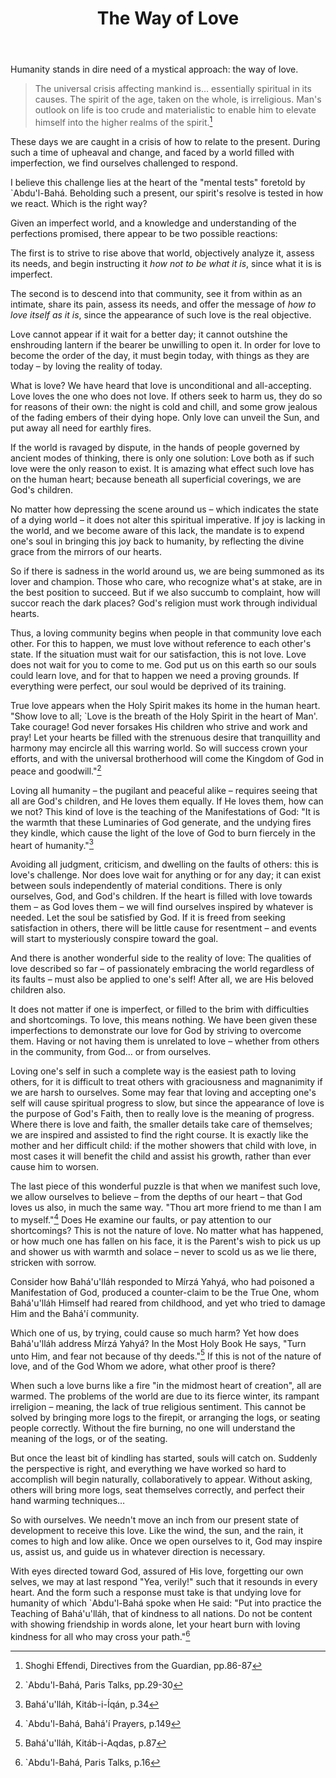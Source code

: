 :PROPERTIES:
:ID:       643A613F-5ACB-4F4D-8399-5ABF01DD55BC
:SLUG:     the-way-of-love
:END:
#+filetags: :essays:
#+title: The Way of Love

Humanity stands in dire need of a mystical approach: the way of love.

#+BEGIN_QUOTE
The universal crisis affecting mankind is... essentially spiritual in
its causes. The spirit of the age, taken on the whole, is irreligious.
Man's outlook on life is too crude and materialistic to enable him to
elevate himself into the higher realms of the spirit.[fn:1]

#+END_QUOTE

These days we are caught in a crisis of how to relate to the present.
During such a time of upheaval and change, and faced by a world filled
with imperfection, we find ourselves challenged to respond.

I believe this challenge lies at the heart of the "mental tests"
foretold by `Abdu'l-Bahá. Beholding such a present, our spirit's resolve
is tested in how we react. Which is the right way?

Given an imperfect world, and a knowledge and understanding of the
perfections promised, there appear to be two possible reactions:

The first is to strive to rise above that world, objectively analyze it,
assess its needs, and begin instructing it /how not to be what it is/,
since what it is is imperfect.

The second is to descend into that community, see it from within as an
intimate, share its pain, assess its needs, and offer the message of
/how to love itself as it is/, since the appearance of such love is the
real objective.

Love cannot appear if it wait for a better day; it cannot outshine the
enshrouding lantern if the bearer be unwilling to open it. In order for
love to become the order of the day, it must begin today, with things as
they are today -- by loving the reality of today.

What is love? We have heard that love is unconditional and
all-accepting. Love loves the one who does not love. If others seek to
harm us, they do so for reasons of their own: the night is cold and
chill, and some grow jealous of the fading embers of their dying hope.
Only love can unveil the Sun, and put away all need for earthly fires.

If the world is ravaged by dispute, in the hands of people governed by
ancient modes of thinking, there is only one solution: Love both as if
such love were the only reason to exist. It is amazing what effect such
love has on the human heart; because beneath all superficial coverings,
we are God's children.

No matter how depressing the scene around us -- which indicates the
state of a dying world -- it does not alter this spiritual imperative.
If joy is lacking in the world, and we become aware of this lack, the
mandate is to expend one's soul in bringing this joy back to humanity,
by reflecting the divine grace from the mirrors of our hearts.

So if there is sadness in the world around us, we are being summoned as
its lover and champion. Those who care, who recognize what's at stake,
are in the best position to succeed. But if we also succumb to
complaint, how will succor reach the dark places? God's religion must
work through individual hearts.

Thus, a loving community begins when people in that community love each
other. For this to happen, we must love without reference to each
other's state. If the situation must wait for our satisfaction, this is
not love. Love does not wait for you to come to me. God put us on this
earth so our souls could learn love, and for that to happen we need a
proving grounds. If everything were perfect, our soul would be deprived
of its training.

True love appears when the Holy Spirit makes its home in the human
heart. "Show love to all; `Love is the breath of the Holy Spirit in the
heart of Man'. Take courage! God never forsakes His children who strive
and work and pray! Let your hearts be filled with the strenuous desire
that tranquillity and harmony may encircle all this warring world. So
will success crown your efforts, and with the universal brotherhood will
come the Kingdom of God in peace and goodwill."[fn:2]

Loving all humanity -- the pugilant and peaceful alike -- requires
seeing that all are God's children, and He loves them equally. If He
loves them, how can we not? This kind of love is the teaching of the
Manifestations of God: "It is the warmth that these Luminaries of God
generate, and the undying fires they kindle, which cause the light of
the love of God to burn fiercely in the heart of humanity."[fn:3]

Avoiding all judgment, criticism, and dwelling on the faults of others:
this is love's challenge. Nor does love wait for anything or for any
day; it can exist between souls independently of material conditions.
There is only ourselves, God, and God's children. If the heart is filled
with love towards them -- as God loves them -- we will find ourselves
inspired by whatever is needed. Let the soul be satisfied by God. If it
is freed from seeking satisfaction in others, there will be little cause
for resentment -- and events will start to mysteriously conspire toward
the goal.

And there is another wonderful side to the reality of love: The
qualities of love described so far -- of passionately embracing the
world regardless of its faults -- must also be applied to one's self!
After all, we are His beloved children also.

It does not matter if one is imperfect, or filled to the brim with
difficulties and shortcomings. To love, this means nothing. We have been
given these imperfections to demonstrate our love for God by striving to
overcome them. Having or not having them is unrelated to love -- whether
from others in the community, from God... or from ourselves.

Loving one's self in such a complete way is the easiest path to loving
others, for it is difficult to treat others with graciousness and
magnanimity if we are harsh to ourselves. Some may fear that loving and
accepting one's self will cause spiritual progress to slow, but since
the appearance of love is the purpose of God's Faith, then to really
love is the meaning of progress. Where there is love and faith, the
smaller details take care of themselves; we are inspired and assisted to
find the right course. It is exactly like the mother and her difficult
child: if the mother showers that child with love, in most cases it will
benefit the child and assist his growth, rather than ever cause him to
worsen.

The last piece of this wonderful puzzle is that when we manifest such
love, we allow ourselves to believe -- from the depths of our heart --
that God loves us also, in much the same way. "Thou art more friend to
me than I am to myself."[fn:4] Does He examine our faults, or pay
attention to our shortcomings? This is not the nature of love. No matter
what has happened, or how much one has fallen on his face, it is the
Parent's wish to pick us up and shower us with warmth and solace --
never to scold us as we lie there, stricken with sorrow.

Consider how Bahá'u'lláh responded to Mírzá Yahyá, who had poisoned a
Manifestation of God, produced a counter-claim to be the True One, whom
Bahá'u'lláh Himself had reared from childhood, and yet who tried to
damage Him and the Bahá'í community.

Which one of us, by trying, could cause so much harm? Yet how does
Bahá'u'lláh address Mírzá Yahyá? In the Most Holy Book He says, "Turn
unto Him, and fear not because of thy deeds."[fn:5] If this is not of
the nature of love, and of the God Whom we adore, what other proof is
there?

When such a love burns like a fire "in the midmost heart of creation",
all are warmed. The problems of the world are due to its fierce winter,
its rampant irreligion -- meaning, the lack of true religious sentiment.
This cannot be solved by bringing more logs to the firepit, or arranging
the logs, or seating people correctly. Without the fire burning, no one
will understand the meaning of the logs, or of the seating.

But once the least bit of kindling has started, souls will catch on.
Suddenly the perspective is right, and everything we have worked so hard
to accomplish will begin naturally, collaboratively to appear. Without
asking, others will bring more logs, seat themselves correctly, and
perfect their hand warming techniques...

So with ourselves. We needn't move an inch from our present state of
development to receive this love. Like the wind, the sun, and the rain,
it comes to high and low alike. Once we open ourselves to it, God may
inspire us, assist us, and guide us in whatever direction is necessary.

With eyes directed toward God, assured of His love, forgetting our own
selves, we may at last respond "Yea, verily!" such that it resounds in
every heart. And the form such a response must take is that undying love
for humanity of which `Abdu'l-Bahá spoke when He said: "Put into
practice the Teaching of Bahá'u'lláh, that of kindness to all nations.
Do not be content with showing friendship in words alone, let your heart
burn with loving kindness for all who may cross your path."[fn:6]

[fn:1] Shoghi Effendi, Directives from the Guardian, pp.86-87

[fn:2] `Abdu'l-Bahá, Paris Talks, pp.29-30

[fn:3] Bahá'u'lláh, Kitáb-i-Íqán, p.34

[fn:4] `Abdu'l-Bahá, Bahá'í Prayers, p.149

[fn:5] Bahá'u'lláh, Kitáb-i-Aqdas, p.87

[fn:6] `Abdu'l-Bahá, Paris Talks, p.16
